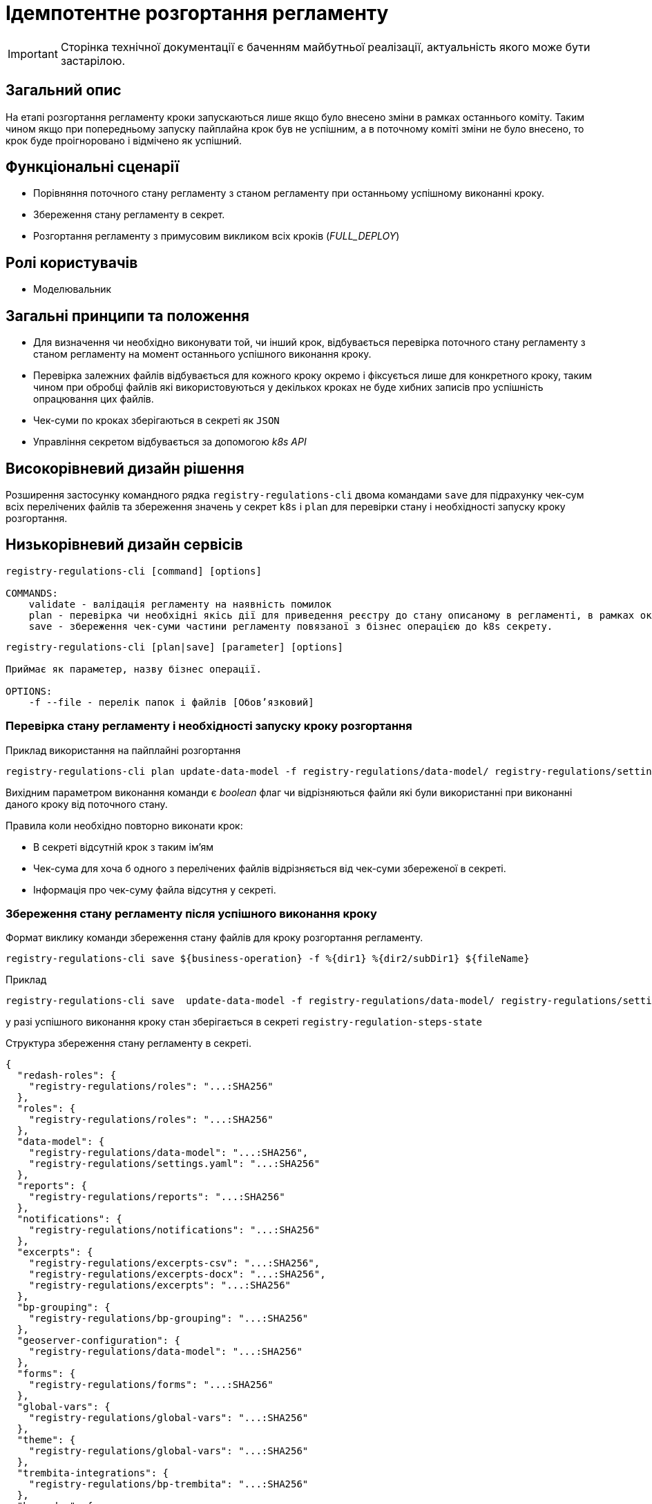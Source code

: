 = Ідемпотентне розгортання регламенту

[IMPORTANT]
--
Сторінка технічної документації є баченням майбутньої реалізації, актуальність якого може бути застарілою.
--

== Загальний опис

На етапі розгортання регламенту кроки запускаються лише якщо було внесено зміни в рамках останнього коміту. Таким чином якщо при попередньому запуску пайплайна крок був не успішним, а в поточному коміті зміни не було внесено, то крок буде проігноровано і відмічено як успішний.


== Функціональні сценарії

* Порівняння поточного стану регламенту з станом регламенту при останньому успішному виконанні кроку.
* Збереження стану регламенту в секрет.
* Розгортання регламенту з примусовим викликом всіх кроків (_FULL_DEPLOY_)

== Ролі користувачів

* Моделювальник

== Загальні принципи та положення


* Для визначення чи необхідно виконувати той, чи інший крок, відбувається перевірка поточного стану регламенту з станом регламенту на момент останнього успішного виконання кроку.
* Перевірка залежних файлів відбувається для кожного кроку окремо і фіксується лише для конкретного кроку, таким чином при обробці файлів які використовуються у декількох кроках не буде хибних записів про успішність опрацювання цих файлів.
* Чек-суми по кроках зберігаються в секреті як `JSON`
* Управління секретом відбувається за допомогою _k8s API_


== Високорівневий дизайн рішення

Розширення застосунку командного рядка `registry-regulations-cli` двома командами
`save` для підрахунку чек-сум всіх перелічених файлів та збереження значень у секрет `k8s` і `plan` для перевірки стану і необхідності запуску кроку розгортання.

== Низькорівневий дизайн сервісів

[source, shell]
----
registry-regulations-cli [command] [options]

COMMANDS:
    validate - валідація регламенту на наявність помилок
    plan - перевірка чи необхідні якісь дії для приведення реєстру до стану описаному в регламенті, в рамках окремої бізнес операції.
    save - збереження чек-суми частини регламенту повязаної з бізнес операцією до k8s секрету.
----


[source, shell]
----
registry-regulations-cli [plan|save] [parameter] [options]

Приймає як параметер, назву бізнес операції.

OPTIONS:
    -f --file - перелік папок і файлів [Обовʼязковий]

----
=== Перевірка стану регламенту і необхідності запуску кроку розгортання

.Приклад використання на пайплайні розгортання
[source, bash]
----
registry-regulations-cli plan update-data-model -f registry-regulations/data-model/ registry-regulations/settings.yaml
----

Вихідним параметром виконання команди є _boolean_ флаг чи відрізняються файли які були використанні при виконанні даного кроку від поточного стану.

Правила коли необхідно повторно виконати крок:

* В секреті відсутній крок з таким ім'ям
* Чек-сума для хоча б одного з перелічених файлів відрізняється від чек-суми збереженої в секреті.
* Інформація про чек-суму файла відсутня у секреті.

=== Збереження стану регламенту після успішного виконання кроку

.Формат виклику команди збереження стану файлів для кроку розгортання регламенту.
[source, bash]
----
registry-regulations-cli save ${business-operation} -f %{dir1} %{dir2/subDir1} ${fileName}
----

.Приклад
[source, bash]
----
registry-regulations-cli save  update-data-model -f registry-regulations/data-model/ registry-regulations/settings.yaml
----

у разі успішного виконання кроку стан зберігається в секреті `registry-regulation-steps-state`

.Структура збереження стану регламенту в секреті.
[source, json]
----
{
  "redash-roles": {
    "registry-regulations/roles": "...:SHA256"
  },
  "roles": {
    "registry-regulations/roles": "...:SHA256"
  },
  "data-model": {
    "registry-regulations/data-model": "...:SHA256",
    "registry-regulations/settings.yaml": "...:SHA256"
  },
  "reports": {
    "registry-regulations/reports": "...:SHA256"
  },
  "notifications": {
    "registry-regulations/notifications": "...:SHA256"
  },
  "excerpts": {
    "registry-regulations/excerpts-csv": "...:SHA256",
    "registry-regulations/excerpts-docx": "...:SHA256",
    "registry-regulations/excerpts": "...:SHA256"
  },
  "bp-grouping": {
    "registry-regulations/bp-grouping": "...:SHA256"
  },
  "geoserver-configuration": {
    "registry-regulations/data-model": "...:SHA256"
  },
  "forms": {
    "registry-regulations/forms": "...:SHA256"
  },
  "global-vars": {
    "registry-regulations/global-vars": "...:SHA256"
  },
  "theme": {
    "registry-regulations/global-vars": "...:SHA256"
  },
  "trembita-integrations": {
    "registry-regulations/bp-trembita": "...:SHA256"
  },
  "bpmn-dmn": {
    "registry-regulations/bpmn": "...:SHA256",
    "registry-regulations/dmn": "...:SHA256"
  },
  "bp-auth": {
    "registry-regulations/bp-auth": "...:SHA256"
  },
  "autotests": {
    "registry-regulations/autotests": "...:SHA256"
  },
  "settings": {
    "registry-regulations/settings": "...:SHA256"
  }
}
----

Для підрахунку чексуми файлів використовується алгоритм _SHA256_ `MessageDigest digest = MessageDigest.getInstance("SHA-256");`

== Високорівневий план розробки

=== Технічні експертизи

* BE

=== План розробки

* Перейменування репозиторію застосунку для валідації.
* Винесення операції для валідації в окрему команду _validate_.
* Додавання команди для збереження стану регламенту в секрет.
* Додавання команди для перевірки стану регламенту зі збереженим станом.
* Зміна команд валідації регламенту.
* Зміна перевірки на необхідність запускання всіх кроків пайплайну розгортання регламенту.